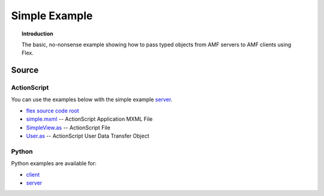 ******************
  Simple Example
******************

.. topic:: Introduction

   The basic, no-nonsense example showing how to pass
   typed objects from AMF servers to AMF clients using
   Flex.


Source
======

ActionScript
------------

You can use the examples below with the simple example
`server <../examples/actionscript/simple/python/server.py>`_.

- `flex source code root <../examples/actionscript/simple/flex/src>`_
- `simple.mxml <../examples/actionscript/simple/flex/src/simple.mxml>`_
  -- ActionScript Application MXML File
- `SimpleView.as <../examples/actionscript/simple/flex/src/org/pyamf/examples/simple/SimpleView.as>`_
  -- ActionScript File
- `User.as <../examples/actionscript/simple/flex/src/org/pyamf/examples/simple/User.as>`_
  -- ActionScript User Data Transfer Object


Python
------

Python examples are available for:

- `client <../examples/actionscript/simple/python/client.py>`_
- `server <../examples/actionscript/simple/python/server.py>`_
